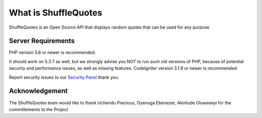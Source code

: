 ###################
What is ShuffleQuotes
###################

ShuffleQuotes is an Open Source API that displays random quotes that can be used for any purpose


*******************
Server Requirements
*******************

PHP version 5.6 or newer is recommended.

It should work on 5.3.7 as well, but we strongly advise you NOT to run
such old versions of PHP, because of potential security and performance
issues, as well as missing features.
CodeIgniter version 3.1.9 or newer is recommended



Report security issues to our `Security Panel <uchendubozz@gmail.com>`_ thank you.

***************
Acknowledgement
***************

The ShuffleQuotes team would like to thank Uchendu Precious, Oyenuga Ebenezer, Akintude Oluwaseyi for the committements to the Project
